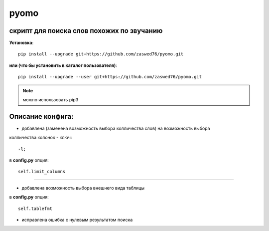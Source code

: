 pyomo
=====================


скрипт для поиска слов похожих по звучанию
-------------------------------------------

**Установка**::

  pip install --upgrade git+https://github.com/zaswed76/pyomo.git

**или (что бы установить в каталог пользователя)**::

  pip install --upgrade --user git+https://github.com/zaswed76/pyomo.git


.. note:: можно использовать pip3


Описание конфига:
------------------

* добавлена (заменена возможность выбора колличества слов) на возможность выбора
колличества колонок - ключ::

  -l;
в **config.py** опция::

  self.limit_columns

--------------------------------------------------------------

* добавлена возможность выбора внешнего вида таблицы

в **config.py** опция::

  self.tablefmt


* исправлена ошибка с нулевым результатом поиска